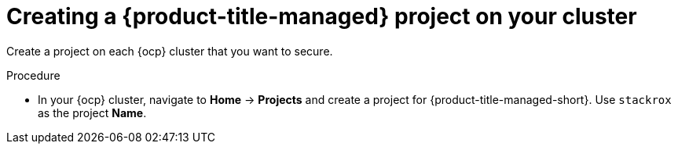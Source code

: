 // Module included in the following assemblies:
//
//
:_content-type: PROCEDURE
[id="cloud-ocp-create-stackrox-project_{context}"]
= Creating a {product-title-managed} project on your cluster

[role="_abstract"]
Create a project on each {ocp} cluster that you want to secure.

.Procedure

* In your {ocp} cluster, navigate to *Home* -> *Projects* and create a project for {product-title-managed-short}. Use `stackrox` as the project *Name*.